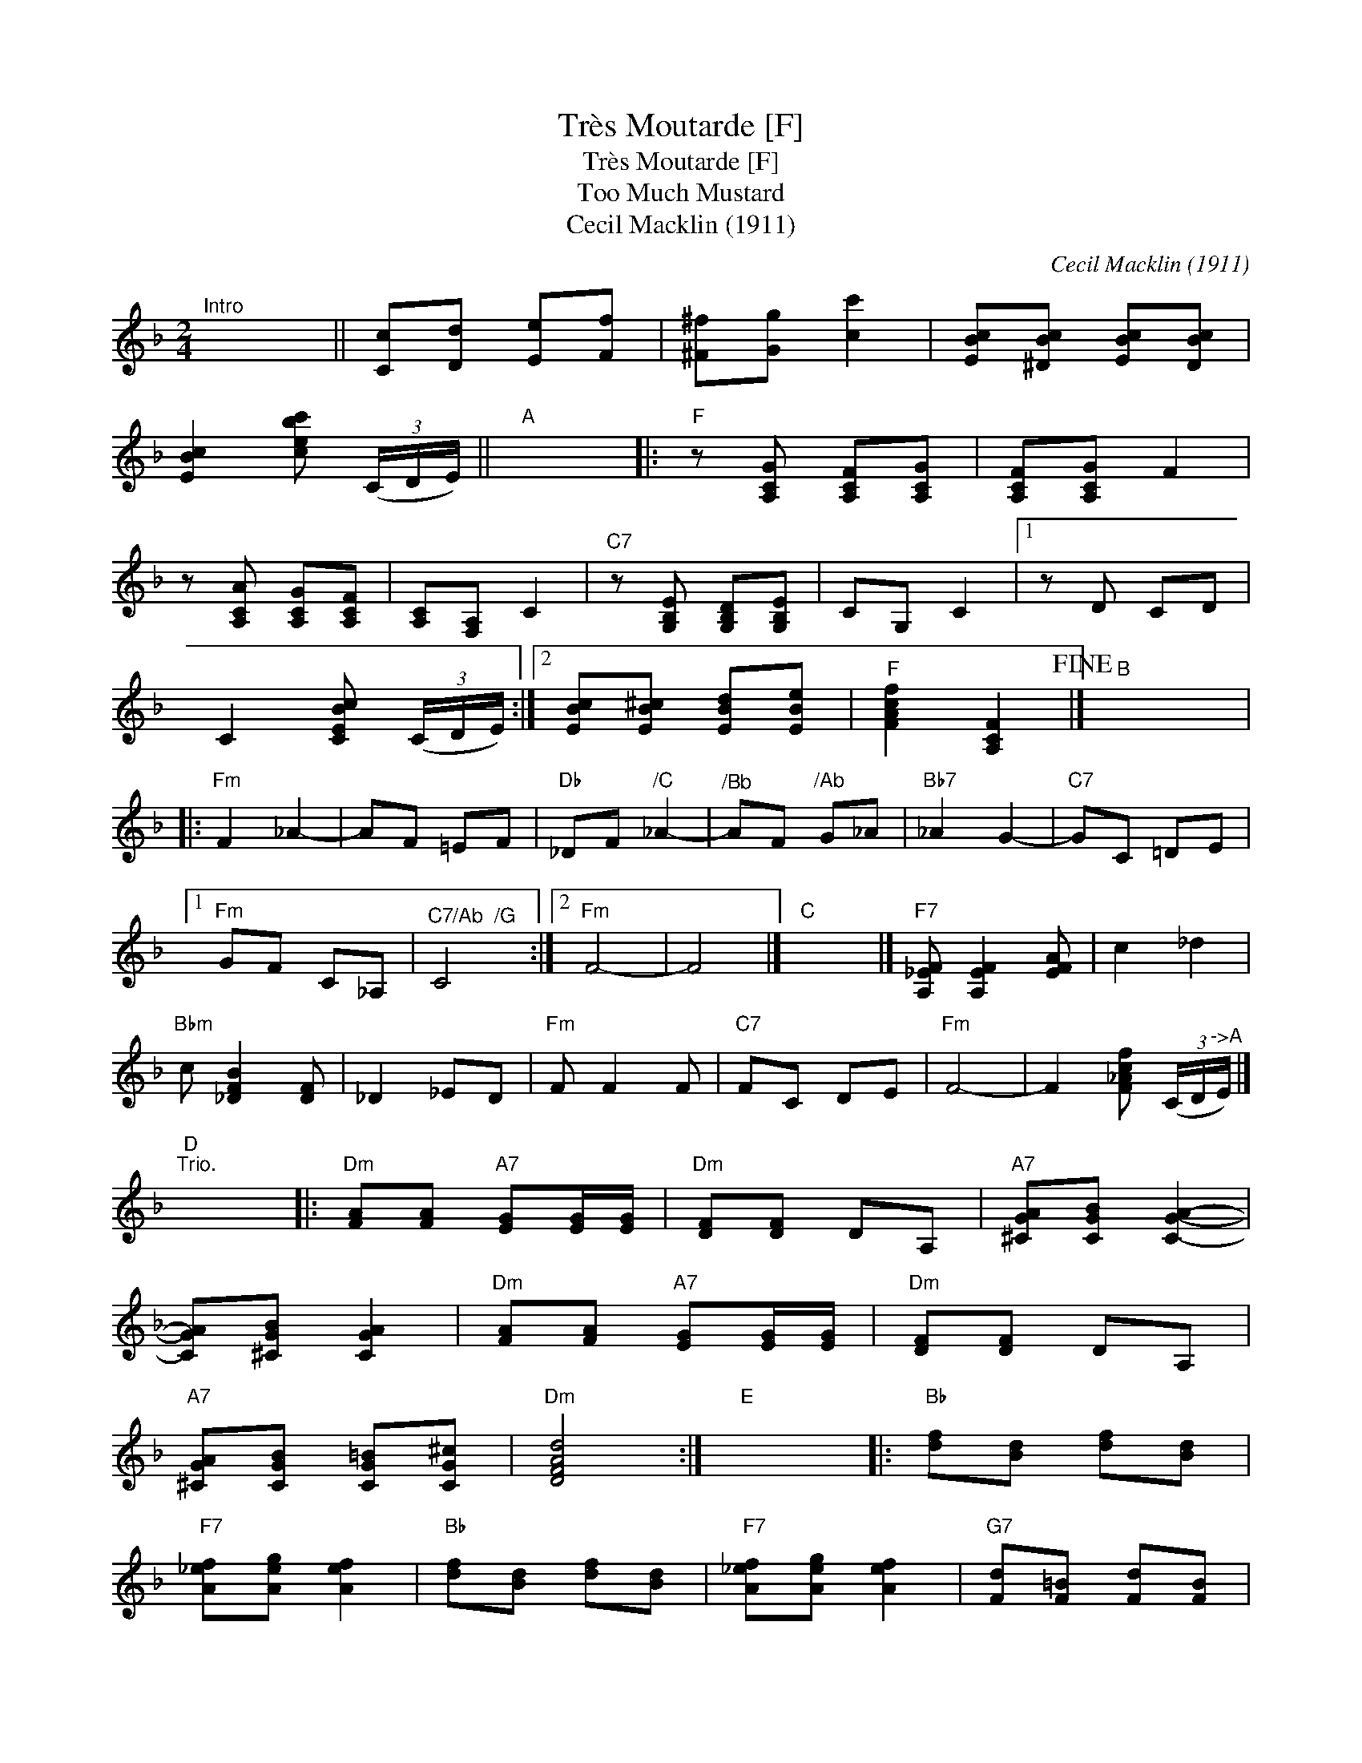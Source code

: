 X:1
T:Tr\`es Moutarde [F]
T:Tr\`es Moutarde [F]
T:Too Much Mustard
T:Cecil Macklin (1911)
C:Cecil Macklin (1911)
L:1/8
M:2/4
K:F
V:1 treble 
V:1
"^Intro" x4 || [Cc][Dd] [Ee][Ff] | [^F^f][Gg] [cc']2 | [EBc][^DBc] [EBc][DBc] | %4
 [EBc]2 [cebc'] (3(C/D/E/) ||"A" x4 |:"F" z [A,CG] [A,CF][A,CG] | [A,CF][A,CG] F2 | %8
 z [A,CA] [A,CG][A,CF] | [A,C][F,A,] C2 |"C7" z [G,B,E] [G,B,D][G,B,E] | CG, C2 |1 z D CD | %13
 C2 [CEBc] (3(C/D/E/) :|2 [EBc][EB^c] [EBd][EBe] |"F" [FAcf]2 [A,CF]2!fine! |]"B" x4 |: %17
"Fm" F2 _A2- | AF =EF |"Db" _DF"^/C" _A2- |"^/Bb" AF"^/Ab" G_A |"Bb7" _A2 G2- |"C7" GC =DE |1 %23
"Fm" GF C_A, |"^C7/Ab  /G" C4 :|2"Fm" F4- | F4 |]"C" x4 |]"F7" [A,_EF] [A,EF]2 [EFA] | c2 _d2 | %30
"Bbm" c [_DFB]2 [DF] | _D2 _ED |"Fm" F F2 F |"C7" FC DE |"Fm" F4- | F2 [F_Acf] (3(C/D/"^->A"E/) |] %36
"D""^Trio." x4 |:"Dm" [FA][FA]"A7" [EG][EG]/[EG]/ |"Dm" [DF][DF] DA, |"A7" [^CGA][CGB] [CGA]2- | %40
 [CGA][^CGB] [CGA]2 |"Dm" [FA][FA]"A7" [EG][EG]/[EG]/ |"Dm" [DF][DF] DA, | %43
"A7" [^CGA][CGB] [CG=B][CG^c] |"Dm" [DFAd]4 :|"E" x4 |:"Bb" [df][Bd] [df][Bd] | %47
"F7" [A_ef][Aeg] [Aef]2 |"Bb" [df][Bd] [df][Bd] |"F7" [A_ef][Aeg] [Aef]2 |"G7" [Fd][F=B] [Fd][FB] | %51
"C7" [=E=Bc][EBd] [EBc]2 |1"C7" [B,EA][B,EG] [B,E^F][B,EG] |"F7" [_EFc]2 [FA_ef]2 :|2 %54
"F" [A,F][B,G] [A,F][Fd] |"B" [DFB]2"^>" [Bdfb]2!D.C.! |] %56

